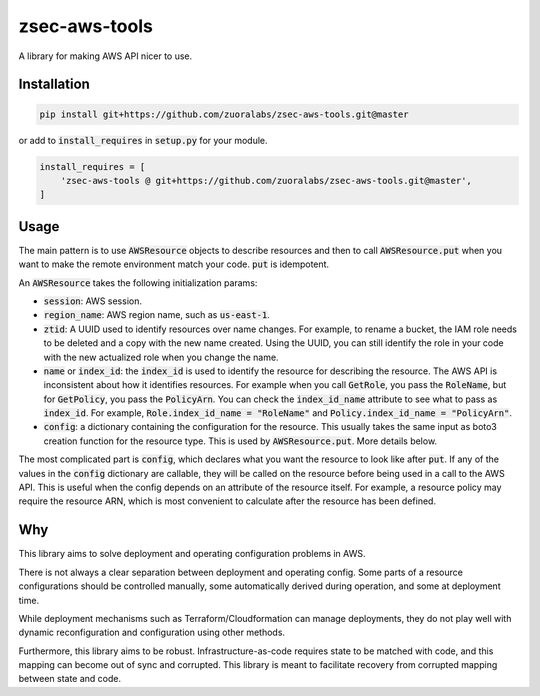.. default-role:: code

.. image: https://travis-ci.org/andrew-lee-zuora/zsec-aws-tools.svg?branch=master
    ..target: https://travis-ci.org/andrew-lee-zuora/zsec-aws-tools

==============
zsec-aws-tools
==============

A library for making AWS API nicer to use.



Installation
============

.. code:: bash

    pip install git+https://github.com/zuoralabs/zsec-aws-tools.git@master

or add to `install_requires` in `setup.py` for your module.

.. code:: py

    install_requires = [
        'zsec-aws-tools @ git+https://github.com/zuoralabs/zsec-aws-tools.git@master',
    ]


Usage
=====

The main pattern is to use `AWSResource` objects to describe resources and then
to call `AWSResource.put` when you want to make the remote environment match your code.
`put` is idempotent.

An `AWSResource` takes the following initialization params:

- `session`: AWS session.
- `region_name`: AWS region name, such as `us-east-1`.
- `ztid`: A UUID used to identify resources over name changes. For example, to rename a bucket,
  the IAM role needs to be deleted and a copy with the new name created. Using the UUID, you
  can still identify the role in your code with the new actualized role when you change the
  name.
- `name` or `index_id`: the `index_id` is used to identify the resource for describing
  the resource. The AWS API is inconsistent about how it identifies resources. For example when you
  call `GetRole`, you pass the `RoleName`, but for `GetPolicy`, you pass the `PolicyArn`.
  You can check the `index_id_name` attribute to see what to pass as `index_id`. For example,
  `Role.index_id_name = "RoleName"` and `Policy.index_id_name = "PolicyArn"`.
- `config`: a dictionary containing the configuration for the resource. This usually takes
  the same input as boto3 creation function for the resource type. This is used
  by `AWSResource.put`. More details below.

The most complicated part is `config`, which declares what you want the resource to look like
after `put`. If any of the values in the `config` dictionary are callable, they will
be called on the resource before being used in a call to the AWS API. This is useful
when the config depends on an attribute of the resource itself. For example, a resource
policy may require the resource ARN, which is most convenient to calculate after the resource
has been defined.


Why
====

This library aims to solve deployment and operating configuration problems in AWS.

There is not always a clear separation between deployment and operating config. 
Some parts of a resource configurations should be controlled manually, some automatically
derived during operation, and some at deployment time. 

While deployment mechanisms such as Terraform/Cloudformation can manage
deployments, they do not play well with dynamic reconfiguration and 
configuration using other methods.

Furthermore, this library aims to be robust. Infrastructure-as-code requires
state to be matched with code, and this mapping can become out of sync and
corrupted. This library is meant to facilitate recovery from corrupted mapping
between state and code.
